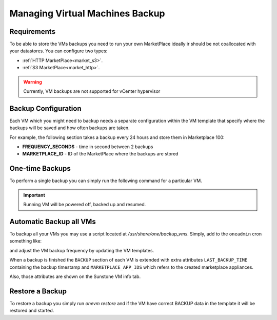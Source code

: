 .. _vm_backup:

================================================================================
Managing Virtual Machines Backup
================================================================================


Requirements
================================================================================

To be able to store the VMs backups you need to run your own MarketPlace ideally ir should be not coallocated with your datastores. You can configure two types:

* :ref:`HTTP MarketPlace<market_s3>`.
* :ref:`S3 MarketPlace<market_http>`.

.. warning::
   Currently, VM backups are not supported for vCenter hypervisor


Backup Configuration
================================================================================

Each VM which you might need to backup needs a separate configuration within the VM template that specify where the backups will be saved and how often backups are taken.

For example, the following section takes a backup every 24 hours and store them in Marketplace 100:

.. prompt:: text $ auto

    $ onevm show 423
    ...
    BACKUP = [
        FREQUENCY_SECONDS = "86400",
        MARKETPLACE_ID    = "100"
    ]

* **FREQUENCY_SECONDS** - time in second between 2 backups
* **MARKETPLACE_ID**    - ID of the MarketPlace where the backups are stored


One-time Backups
================================================================================

To perform a single backup you can simply run the following command for a particular VM.

.. important:: Running VM will be powered off, backed up and resumed.

.. prompt:: bash $ auto

    $ onevm backup <vmid>

    onevm backup 423 -v

    2021-02-22 17:55:34 INFO  : Saving VM as template
    2021-02-22 17:55:34 INFO  : Processing VM disks
    2021-02-22 17:55:36 INFO  : Adding and saving regular disk
    2021-02-22 17:55:36 INFO  : Processing VM NICs
    2021-02-22 17:55:36 INFO  : Updating VM Template
    2021-02-22 17:55:36 INFO  : Importing template 349 to marketplace 101
    2021-02-22 17:55:36 INFO  : Processing VM disks
    2021-02-22 17:55:36 INFO  : Adding disk with image 478
    2021-02-22 17:55:37 INFO  : Importing image to market place
    2021-02-22 17:55:37 INFO  : Processing VM NICs
    2021-02-22 17:55:37 INFO  : Creating VM app
    2021-02-22 17:55:37 INFO  : Waiting for image upload
    2021-02-22 17:55:38 INFO  : Imported app ids: 773,774
    2021-02-22 17:55:38 INFO  : Deleting template 349
    VM 423: Backup


Automatic Backup all VMs
================================================================================

To backup all your VMs you may use a script located at `/usr/share/one/backup_vms`. Simply, add to the ``oneadmin`` cron something like:

.. prompt:: text $ auto

   */30 * * * * /usr/share/one/backup_vms

and adjust the VM backup frequency by updating the VM templates.

When a backup is finished the ``BACKUP`` section of each VM is extended with extra attributes ``LAST_BACKUP_TIME`` containing the backup timestamp and ``MARKETPLACE_APP_IDS`` which refers to the created marketplace appliances.

.. prompt:: text $ auto

    BACKUP=[
        FREQUENCY_SECONDS = "86400",
        LAST_BACKUP_TIME="1614013088",
        MARKETPLACE_APP_IDS="778,779",
        MARKETPLACE_ID="100"
    ]

Also, those attributes are shown on the Sunstone VM info tab.

|image1|

Restore a Backup
================================================================================

To restore a backup you simply run `onevm restore` and if the VM have correct BACKUP data in the template it will be restored and started.

.. prompt:: text $ auto

    onevm restore <vmid> -d <dsid>
    onevm restore 423 -d 1
    2021-02-22 18:28:30 INFO  : Reading backup information
    2021-02-22 18:28:30 INFO  : Restoring VM 423 from saved appliance 779
    2021-02-22 18:28:30 INFO  : Backup restored, VM template: [353], images: [482]
    2021-02-22 18:28:30 INFO  : Instantiating the template [353]

.. |image1| image:: /images/backups.png
